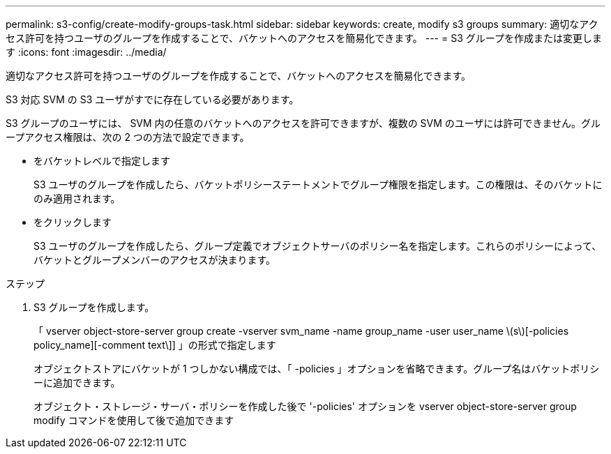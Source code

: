 ---
permalink: s3-config/create-modify-groups-task.html 
sidebar: sidebar 
keywords: create, modify s3 groups 
summary: 適切なアクセス許可を持つユーザのグループを作成することで、バケットへのアクセスを簡易化できます。 
---
= S3 グループを作成または変更します
:icons: font
:imagesdir: ../media/


[role="lead"]
適切なアクセス許可を持つユーザのグループを作成することで、バケットへのアクセスを簡易化できます。

S3 対応 SVM の S3 ユーザがすでに存在している必要があります。

S3 グループのユーザには、 SVM 内の任意のバケットへのアクセスを許可できますが、複数の SVM のユーザには許可できません。グループアクセス権限は、次の 2 つの方法で設定できます。

* をバケットレベルで指定します
+
S3 ユーザのグループを作成したら、バケットポリシーステートメントでグループ権限を指定します。この権限は、そのバケットにのみ適用されます。

* をクリックします
+
S3 ユーザのグループを作成したら、グループ定義でオブジェクトサーバのポリシー名を指定します。これらのポリシーによって、バケットとグループメンバーのアクセスが決まります。



.ステップ
. S3 グループを作成します。
+
「 vserver object-store-server group create -vserver svm_name -name group_name -user user_name \(s\)[-policies policy_name][-comment text\]] 」の形式で指定します

+
オブジェクトストアにバケットが 1 つしかない構成では、「 -policies 」オプションを省略できます。グループ名はバケットポリシーに追加できます。

+
オブジェクト・ストレージ・サーバ・ポリシーを作成した後で '-policies' オプションを vserver object-store-server group modify コマンドを使用して後で追加できます


